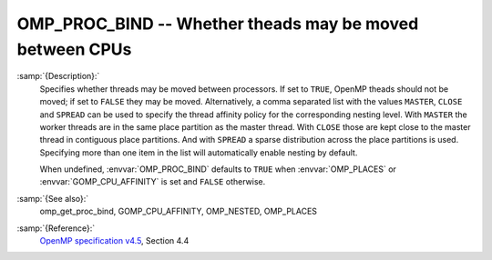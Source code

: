 ..
  Copyright 1988-2021 Free Software Foundation, Inc.
  This is part of the GCC manual.
  For copying conditions, see the GPL license file

  .. _omp_proc_bind:

OMP_PROC_BIND -- Whether theads may be moved between CPUs
*********************************************************

.. index:: Environment Variable

:samp:`{Description}:`
  Specifies whether threads may be moved between processors.  If set to
  ``TRUE``, OpenMP theads should not be moved; if set to ``FALSE``
  they may be moved.  Alternatively, a comma separated list with the
  values ``MASTER``, ``CLOSE`` and ``SPREAD`` can be used to specify
  the thread affinity policy for the corresponding nesting level.  With
  ``MASTER`` the worker threads are in the same place partition as the
  master thread.  With ``CLOSE`` those are kept close to the master thread
  in contiguous place partitions.  And with ``SPREAD`` a sparse distribution
  across the place partitions is used.  Specifying more than one item in the
  list will automatically enable nesting by default.

  When undefined, :envvar:`OMP_PROC_BIND` defaults to ``TRUE`` when
  :envvar:`OMP_PLACES` or :envvar:`GOMP_CPU_AFFINITY` is set and ``FALSE`` otherwise.

:samp:`{See also}:`
  omp_get_proc_bind, GOMP_CPU_AFFINITY,
  OMP_NESTED, OMP_PLACES

:samp:`{Reference}:`
  `OpenMP specification v4.5 <https://www.openmp.org>`_, Section 4.4
